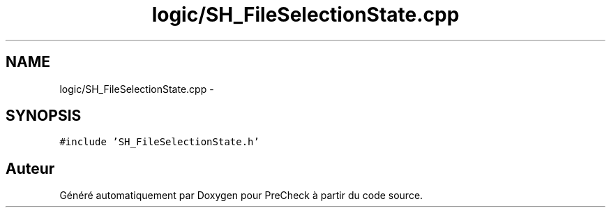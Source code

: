 .TH "logic/SH_FileSelectionState.cpp" 3 "Jeudi Juin 20 2013" "Version 0.3" "PreCheck" \" -*- nroff -*-
.ad l
.nh
.SH NAME
logic/SH_FileSelectionState.cpp \- 
.SH SYNOPSIS
.br
.PP
\fC#include 'SH_FileSelectionState\&.h'\fP
.br

.SH "Auteur"
.PP 
Généré automatiquement par Doxygen pour PreCheck à partir du code source\&.
